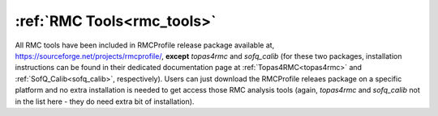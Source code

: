 .. _rmc_tools_install:

:ref:`RMC Tools<rmc_tools>`
===========================

All RMC tools have been included in RMCProfile release package available at,
https://sourceforge.net/projects/rmcprofile/, **except** `topas4rmc` and
`sofq_calib` (for these two packages, installation instructions can be found
in their dedicated documentation page at :ref:`Topas4RMC<topas4rmc>` and
:ref:`SofQ_Calib<sofq_calib>`, respectively). Users can just download the
RMCProfile releaes package on a specific platform and no extra installation is
needed to get access those RMC analysis tools (again, `topas4rmc` and
`sofq_calib` not in the list here - they do need extra bit of installation).